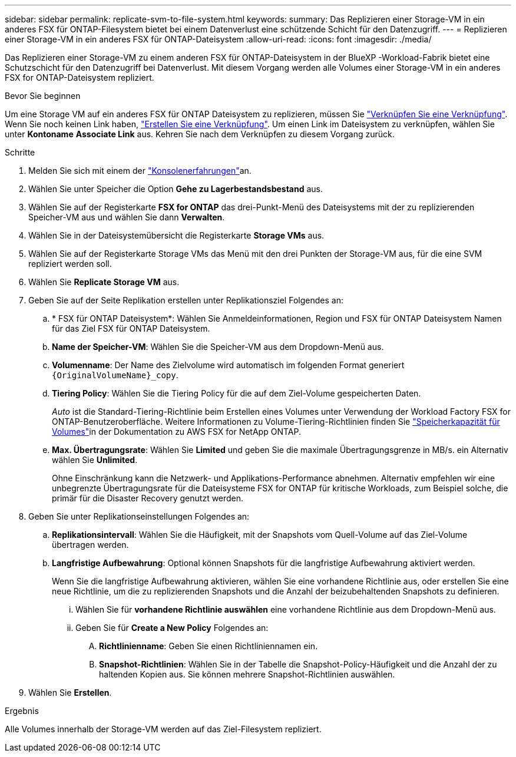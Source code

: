 ---
sidebar: sidebar 
permalink: replicate-svm-to-file-system.html 
keywords:  
summary: Das Replizieren einer Storage-VM in ein anderes FSX für ONTAP-Filesystem bietet bei einem Datenverlust eine schützende Schicht für den Datenzugriff. 
---
= Replizieren einer Storage-VM in ein anderes FSX für ONTAP-Dateisystem
:allow-uri-read: 
:icons: font
:imagesdir: ./media/


[role="lead"]
Das Replizieren einer Storage-VM zu einem anderen FSX für ONTAP-Dateisystem in der BlueXP -Workload-Fabrik bietet eine Schutzschicht für den Datenzugriff bei Datenverlust. Mit diesem Vorgang werden alle Volumes einer Storage-VM in ein anderes FSX for ONTAP-Dateisystem repliziert.

.Bevor Sie beginnen
Um eine Storage VM auf ein anderes FSX für ONTAP Dateisystem zu replizieren, müssen Sie link:manage-links.html["Verknüpfen Sie eine Verknüpfung"]. Wenn Sie noch keinen Link haben, link:create-link.html["Erstellen Sie eine Verknüpfung"]. Um einen Link im Dateisystem zu verknüpfen, wählen Sie unter *Kontoname* *Associate Link* aus. Kehren Sie nach dem Verknüpfen zu diesem Vorgang zurück.

.Schritte
. Melden Sie sich mit einem der link:https://docs.netapp.com/us-en/workload-setup-admin/console-experiences.html["Konsolenerfahrungen"^]an.
. Wählen Sie unter Speicher die Option *Gehe zu Lagerbestandsbestand* aus.
. Wählen Sie auf der Registerkarte *FSX for ONTAP* das drei-Punkt-Menü des Dateisystems mit der zu replizierenden Speicher-VM aus und wählen Sie dann *Verwalten*.
. Wählen Sie in der Dateisystemübersicht die Registerkarte *Storage VMs* aus.
. Wählen Sie auf der Registerkarte Storage VMs das Menü mit den drei Punkten der Storage-VM aus, für die eine SVM repliziert werden soll.
. Wählen Sie *Replicate Storage VM* aus.
. Geben Sie auf der Seite Replikation erstellen unter Replikationsziel Folgendes an:
+
.. * FSX für ONTAP Dateisystem*: Wählen Sie Anmeldeinformationen, Region und FSX für ONTAP Dateisystem Namen für das Ziel FSX für ONTAP Dateisystem.
.. *Name der Speicher-VM*: Wählen Sie die Speicher-VM aus dem Dropdown-Menü aus.
.. *Volumenname*: Der Name des Zielvolume wird automatisch im folgenden Format generiert `{OriginalVolumeName}_copy`.
.. *Tiering Policy*: Wählen Sie die Tiering Policy für die auf dem Ziel-Volume gespeicherten Daten.
+
_Auto_ ist die Standard-Tiering-Richtlinie beim Erstellen eines Volumes unter Verwendung der Workload Factory FSX for ONTAP-Benutzeroberfläche. Weitere Informationen zu Volume-Tiering-Richtlinien finden Sie link:https://docs.aws.amazon.com/fsx/latest/ONTAPGuide/volume-storage-capacity.html#data-tiering-policy["Speicherkapazität für Volumes"^]in der Dokumentation zu AWS FSX for NetApp ONTAP.

.. *Max. Übertragungsrate*: Wählen Sie *Limited* und geben Sie die maximale Übertragungsgrenze in MB/s. ein Alternativ wählen Sie *Unlimited*.
+
Ohne Einschränkung kann die Netzwerk- und Applikations-Performance abnehmen. Alternativ empfehlen wir eine unbegrenzte Übertragungsrate für die Dateisysteme FSX for ONTAP für kritische Workloads, zum Beispiel solche, die primär für die Disaster Recovery genutzt werden.



. Geben Sie unter Replikationseinstellungen Folgendes an:
+
.. *Replikationsintervall*: Wählen Sie die Häufigkeit, mit der Snapshots vom Quell-Volume auf das Ziel-Volume übertragen werden.
.. *Langfristige Aufbewahrung*: Optional können Snapshots für die langfristige Aufbewahrung aktiviert werden.
+
Wenn Sie die langfristige Aufbewahrung aktivieren, wählen Sie eine vorhandene Richtlinie aus, oder erstellen Sie eine neue Richtlinie, um die zu replizierenden Snapshots und die Anzahl der beizubehaltenden Snapshots zu definieren.

+
... Wählen Sie für *vorhandene Richtlinie auswählen* eine vorhandene Richtlinie aus dem Dropdown-Menü aus.
... Geben Sie für *Create a New Policy* Folgendes an:
+
.... *Richtlinienname*: Geben Sie einen Richtliniennamen ein.
.... *Snapshot-Richtlinien*: Wählen Sie in der Tabelle die Snapshot-Policy-Häufigkeit und die Anzahl der zu haltenden Kopien aus. Sie können mehrere Snapshot-Richtlinien auswählen.






. Wählen Sie *Erstellen*.


.Ergebnis
Alle Volumes innerhalb der Storage-VM werden auf das Ziel-Filesystem repliziert.
